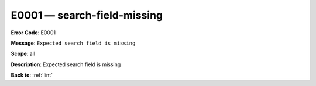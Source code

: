 .. _E0001:

E0001 — search-field-missing
============================

**Error Code**: E0001

**Message**: ``Expected search field is missing``

**Scope**: all

**Description**: Expected search field is missing

**Back to**: :ref:`lint`
